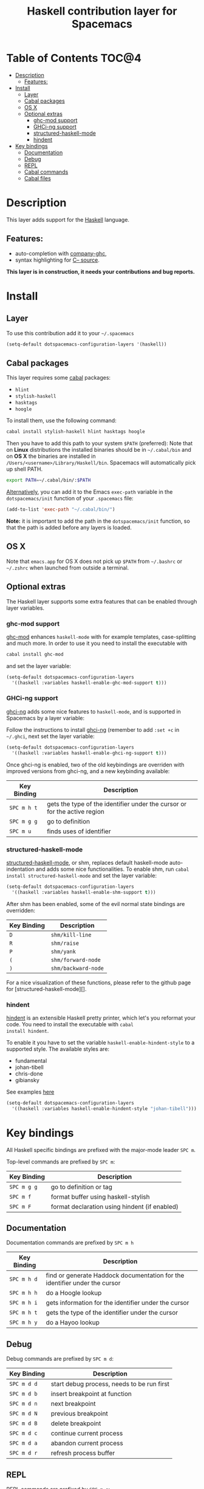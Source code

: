 #+TITLE: Haskell contribution layer for Spacemacs

[[file:img/haskell.png]]

* Table of Contents                                                   :TOC@4:
 - [[#description][Description]]
     - [[#features][Features:]]
 - [[#install][Install]]
     - [[#layer][Layer]]
     - [[#cabal-packages][Cabal packages]]
     - [[#os-x][OS X]]
     - [[#optional-extras][Optional extras]]
         - [[#ghc-mod-support][ghc-mod support]]
         - [[#ghci-ng-support][GHCi-ng support]]
         - [[#structured-haskell-mode][structured-haskell-mode]]
         - [[#hindent][hindent]]
 - [[#key-bindings][Key bindings]]
     - [[#documentation][Documentation]]
     - [[#debug][Debug]]
     - [[#repl][REPL]]
     - [[#cabal-commands][Cabal commands]]
     - [[#cabal-files][Cabal files]]

* Description
This layer adds support for the [[https://www.haskell.org/][Haskell]] language.

** Features:
- auto-completion with [[https://github.com/iquiw/company-ghc][company-ghc]],
- syntax highlighting for [[https://github.com/bgamari/cmm-mode][C-- source]].

*This layer is in construction, it needs your contributions and bug reports.*

* Install

** Layer
To use this contribution add it to your =~/.spacemacs=

#+BEGIN_SRC emacs-lisp
  (setq-default dotspacemacs-configuration-layers '(haskell))
#+END_SRC

** Cabal packages
This layer requires some [[https://www.haskell.org/cabal/][cabal]] packages:
- =hlint=
- =stylish-haskell=
- =hasktags=
- =hoogle=

To install them, use the following command: 

#+BEGIN_SRC sh
  cabal install stylish-haskell hlint hasktags hoogle
#+END_SRC

Then you have to add this path to your system =$PATH= (preferred):
Note that on *Linux* distributions the installed binaries should be in
=~/.cabal/bin= and on *OS X* the binaries are installed in
=/Users/<username>/Library/Haskell/bin=. Spacemacs will automatically 
pick up shell PATH.

#+BEGIN_SRC sh
  export PATH=~/.cabal/bin/:$PATH
#+END_SRC

_Alternatively_, you can add it to the Emacs =exec-path= variable in the 
=dotspacemacs/init= function of your =.spacemacs= file:

#+BEGIN_SRC emacs-lisp
  (add-to-list 'exec-path "~/.cabal/bin/")
#+END_SRC

*Note:* it is important to add the path in the =dotspacemacs/init= function,
so that the path is added before any layers is loaded.

** OS X
Note that =emacs.app= for OS X does not pick up =$PATH= from =~/.bashrc= or
=~/.zshrc= when launched from outside a terminal.

** Optional extras
The Haskell layer supports some extra features that can be enabled through
layer variables.

*** ghc-mod support
[[http://www.mew.org/~kazu/proj/ghc-mod/][ghc-mod]] enhances =haskell-mode= with for example templates, case-splitting and
much more. In order to use it you need to install the executable with

#+BEGIN_SRC sh
cabal install ghc-mod
#+END_SRC

and set the layer variable:

#+BEGIN_SRC emacs-lisp
  (setq-default dotspacemacs-configuration-layers
    '((haskell :variables haskell-enable-ghc-mod-support t)))
#+END_SRC

*** GHCi-ng support
[[https://github.com/chrisdone/ghci-ng][ghci-ng]] adds some nice features to =haskell-mode=, and is supported in
Spacemacs by a layer variable:

Follow the instructions to install [[https://github.com/chrisdone/ghci-ng][ghci-ng]] (remember to add =:set +c=
in =~/.ghci=, next set the layer variable:

#+BEGIN_SRC emacs-lisp
  (setq-default dotspacemacs-configuration-layers
    '((haskell :variables haskell-enable-ghci-ng-support t)))
#+END_SRC

Once ghci-ng is enabled, two of the old keybindings are overriden with improved
versions from ghci-ng, and a new keybinding available: 

| Key Binding | Description                                                               |
|-------------+---------------------------------------------------------------------------|
| ~SPC m h t~ | gets the type of the identifier under the cursor or for the active region |
| ~SPC m g g~ | go to definition                                                          |
| ~SPC m u~   | finds uses of identifier                                                  |

*** structured-haskell-mode
[[https://github.com/chrisdone/structured-haskell-mode][structured-haskell-mode]], or shm, replaces default haskell-mode
auto-indentation and adds some nice functionalities.
To enable shm, run =cabal install structured-haskell-mode= and set the layer
variable:

#+BEGIN_SRC emacs-lisp
  (setq-default dotspacemacs-configuration-layers
    '((haskell :variables haskell-enable-shm-support t)))
#+END_SRC

After shm has been enabled, some of the evil normal state bindings are overridden:

| Key Binding | Description         |
|-------------+---------------------|
| ~D~         | =shm/kill-line=     |
| ~R~         | =shm/raise=         |
| ~P~         | =shm/yank=          |
| ~(~         | =shm/forward-node=  |
| ~)~         | =shm/backward-node= |

For a nice visualization of these functions, please refer to the github page
for [structured-haskell-mode][].

*** hindent
[[https://github.com/chrisdone/hindent][hindent]] is an extensible Haskell pretty printer, which let's you
reformat your code. You need to install the executable with =cabal
install hindent=.

To enable it you have to set the variable =haskell-enable-hindent-style=
to a supported style. The available styles are:
- fundamental
- johan-tibell
- chris-done
- gibiansky

See examples [[https://github.com/chrisdone/hindent#example][here]]

#+BEGIN_SRC emacs-lisp
  (setq-default dotspacemacs-configuration-layers
    '((haskell :variables haskell-enable-hindent-style "johan-tibell")))
#+END_SRC

* Key bindings
All Haskell specific bindings are prefixed with the major-mode leader
~SPC m~.

Top-level commands are prefixed by ~SPC m~:

| Key Binding | Description                                   |
|-------------+-----------------------------------------------|
| ~SPC m g g~ | go to definition or tag                       |
| ~SPC m f~   | format buffer using haskell-stylish           |
| ~SPC m F~   | format declaration using hindent (if enabled) |

** Documentation
Documentation commands are prefixed by ~SPC m h~

| Key Binding | Description                                                                |
|-------------+----------------------------------------------------------------------------|
| ~SPC m h d~ | find or generate Haddock documentation for the identifier under the cursor |
| ~SPC m h h~ | do a Hoogle lookup                                                         |
| ~SPC m h i~ | gets information for the identifier under the cursor                       |
| ~SPC m h t~ | gets the type of the identifier under the cursor                           |
| ~SPC m h y~ | do a Hayoo lookup                                                          |

** Debug
Debug commands are prefixed by ~SPC m d~:

| Key Binding  | Description                                |
|--------------+--------------------------------------------|
| ~SPC m d d~ | start debug process, needs to be run first |
| ~SPC m d b~ | insert breakpoint at function              |
| ~SPC m d n~ | next breakpoint                            |
| ~SPC m d N~ | previous breakpoint                        |
| ~SPC m d B~ | delete breakpoint                          |
| ~SPC m d c~ | continue current process                   |
| ~SPC m d a~ | abandon current process                    |
| ~SPC m d r~ | refresh process buffer                     |

** REPL
REPL commands are prefixed by ~SPC m s~:

| Key Binding | Description                                     |
|-------------+-------------------------------------------------|
| ~SPC m s b~ | load or reload the current buffer into the REPL |
| ~SPC m s c~ | clear the REPL                                  |
| ~SPC m s s~ | show the REPL                                   |
| ~SPC m s S~ | show and switch to the REPL                     |

** Cabal commands
Cabal commands are prefixed by ~SPC m c~:

| Key Binding | Description                                                |
|-------------+------------------------------------------------------------|
| ~SPC m c a~ | cabal actions                                              |
| ~SPC m c b~ | build the current cabal project, i.e. invoke =cabal build= |
| ~SPC m c c~ | compile the current project, i.e. invoke =ghc=             |
| ~SPC m c v~ | visit the cabal file                                       |

** Cabal files
This commands are available in a cabal file.

| Key Binding | Description                                 |
|-------------+---------------------------------------------|
| ~SPC m d~   | add a dependency to the project             |
| ~SPC m b~   | go to benchmark section                     |
| ~SPC m e~   | go to executable section                    |
| ~SPC m t~   | go to test-suite section                    |
| ~SPC m m~   | go to exposed modules                       |
| ~SPC m l~   | go to libary section                        |
| ~SPC m n~   | go to next subsection                       |
| ~SPC m p~   | go to previous subsection                   |
| ~SPC m N~   | go to next section                          |
| ~SPC m P~   | go to previous section                      |
| ~SPC m f~   | find or create source-file under the cursor |
